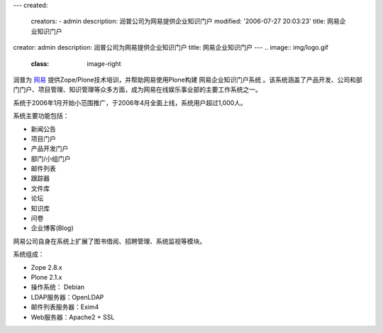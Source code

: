 ---
created:
  creators:
  - admin
  description: 润普公司为网易提供企业知识门户
  modified: '2006-07-27 20:03:23'
  title: 网易企业知识门户
creator: admin
description: 润普公司为网易提供企业知识门户
title: 网易企业知识门户
---
.. image:: img/logo.gif
   :class: image-right

润普为 `网易`__ 提供Zope/Plone技术培训，并帮助网易使用Plone构建 网易企业知识门户系统 。该系统涵盖了产品开发、公司和部门门户、项目管理、知识管理等众多方面，成为网易在线娱乐事业部的主要工作系统之一。

__ http://www.163.com

系统于2006年1月开始小范围推广，于2006年4月全面上线，系统用户超过1,000人。

系统主要功能包括：

- 新闻公告
- 项目门户
- 产品开发门户
- 部门/小组门户
- 邮件列表
- 跟踪器
- 文件库
- 论坛
- 知识库
- 问卷
- 企业博客(Blog)

网易公司自身在系统上扩展了图书借阅、招聘管理、系统监视等模块。

系统组成：

- Zope 2.8.x
- Plone 2.1.x
- 操作系统： Debian
- LDAP服务器：OpenLDAP
- 邮件列表服务器：Exim4
- Web服务器：Apache2 + SSL
